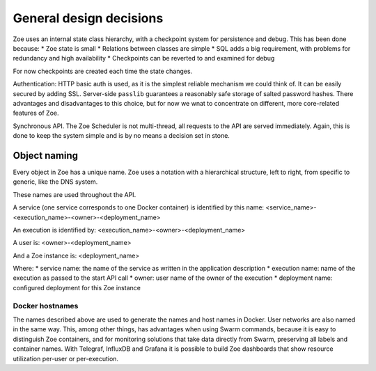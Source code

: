 General design decisions
========================

Zoe uses an internal state class hierarchy, with a checkpoint system for persistence and debug. This has been done because:
* Zoe state is small
* Relations between classes are simple
* SQL adds a big requirement, with problems for redundancy and high availability
* Checkpoints can be reverted to and examined for debug

For now checkpoints are created each time the state changes.

Authentication: HTTP basic auth is used, as it is the simplest reliable mechanism we could think of. It can be easily secured by adding SSL. Server-side ``passlib`` guarantees a reasonably safe storage of salted password hashes.
There advantages and disadvantages to this choice, but for now we wnat to concentrate on different, more core-related features of Zoe.

Synchronous API. The Zoe Scheduler is not multi-thread, all requests to the API are served immediately. Again, this is done to keep the system simple and is by no means a decision set in stone.

Object naming
-------------
Every object in Zoe has a unique name. Zoe uses a notation with a hierarchical structure, left to right, from specific to generic, like the DNS system.

These names are used throughout the API.

A service (one service corresponds to one Docker container) is identified by this name:
<service_name>-<execution_name>-<owner>-<deployment_name>

An execution is identified by:
<execution_name>-<owner>-<deployment_name>

A user is:
<owner>-<deployment_name>

And a Zoe instance is:
<deployment_name>

Where:
* service name: the name of the service as written in the application description
* execution name: name of the execution as passed to the start API call
* owner: user name of the owner of the execution
* deployment name: configured deployment for this Zoe instance

Docker hostnames
^^^^^^^^^^^^^^^^
The names described above are used to generate the names and host names in Docker. User networks are also named in the same way. This, among other things, has advantages when using Swarm commands, because it is easy to distinguish Zoe containers, and for monitoring solutions that take data directly from Swarm, preserving all labels and container names. With Telegraf, InfluxDB and Grafana it is possible to build Zoe dashboards that show resource utilization per-user or per-execution.
